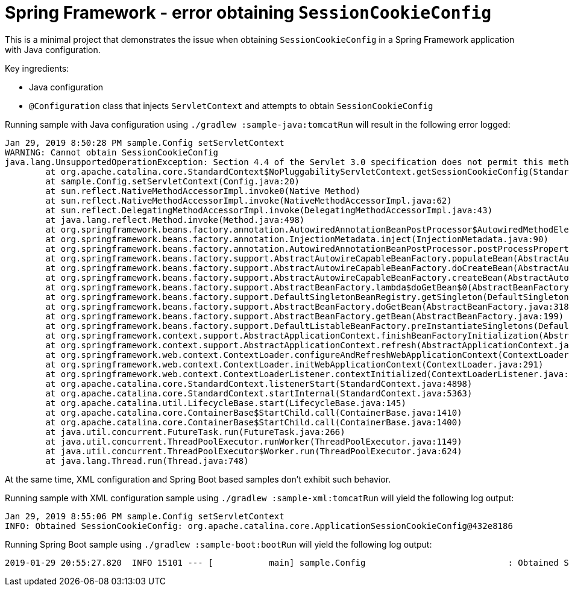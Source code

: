 = Spring Framework - error obtaining `SessionCookieConfig`

This is a minimal project that demonstrates the issue when obtaining `SessionCookieConfig` in a Spring Framework application with Java configuration.

Key ingredients:

* Java configuration
* `@Configuration` class that injects `ServletContext` and attempts to obtain `SessionCookieConfig`

Running sample with Java configuration using `./gradlew :sample-java:tomcatRun` will result in the following error logged:

----
Jan 29, 2019 8:50:28 PM sample.Config setServletContext
WARNING: Cannot obtain SessionCookieConfig
java.lang.UnsupportedOperationException: Section 4.4 of the Servlet 3.0 specification does not permit this method to be called from a ServletContextListener that was not defined in web.xml, a web-fragment.xml file nor annotated with @WebListener
        at org.apache.catalina.core.StandardContext$NoPluggabilityServletContext.getSessionCookieConfig(StandardContext.java:6891)
        at sample.Config.setServletContext(Config.java:20)
        at sun.reflect.NativeMethodAccessorImpl.invoke0(Native Method)
        at sun.reflect.NativeMethodAccessorImpl.invoke(NativeMethodAccessorImpl.java:62)
        at sun.reflect.DelegatingMethodAccessorImpl.invoke(DelegatingMethodAccessorImpl.java:43)
        at java.lang.reflect.Method.invoke(Method.java:498)
        at org.springframework.beans.factory.annotation.AutowiredAnnotationBeanPostProcessor$AutowiredMethodElement.inject(AutowiredAnnotationBeanPostProcessor.java:708)
        at org.springframework.beans.factory.annotation.InjectionMetadata.inject(InjectionMetadata.java:90)
        at org.springframework.beans.factory.annotation.AutowiredAnnotationBeanPostProcessor.postProcessProperties(AutowiredAnnotationBeanPostProcessor.java:374)
        at org.springframework.beans.factory.support.AbstractAutowireCapableBeanFactory.populateBean(AbstractAutowireCapableBeanFactory.java:1378)
        at org.springframework.beans.factory.support.AbstractAutowireCapableBeanFactory.doCreateBean(AbstractAutowireCapableBeanFactory.java:575)
        at org.springframework.beans.factory.support.AbstractAutowireCapableBeanFactory.createBean(AbstractAutowireCapableBeanFactory.java:498)
        at org.springframework.beans.factory.support.AbstractBeanFactory.lambda$doGetBean$0(AbstractBeanFactory.java:320)
        at org.springframework.beans.factory.support.DefaultSingletonBeanRegistry.getSingleton(DefaultSingletonBeanRegistry.java:222)
        at org.springframework.beans.factory.support.AbstractBeanFactory.doGetBean(AbstractBeanFactory.java:318)
        at org.springframework.beans.factory.support.AbstractBeanFactory.getBean(AbstractBeanFactory.java:199)
        at org.springframework.beans.factory.support.DefaultListableBeanFactory.preInstantiateSingletons(DefaultListableBeanFactory.java:846)
        at org.springframework.context.support.AbstractApplicationContext.finishBeanFactoryInitialization(AbstractApplicationContext.java:863)
        at org.springframework.context.support.AbstractApplicationContext.refresh(AbstractApplicationContext.java:546)
        at org.springframework.web.context.ContextLoader.configureAndRefreshWebApplicationContext(ContextLoader.java:400)
        at org.springframework.web.context.ContextLoader.initWebApplicationContext(ContextLoader.java:291)
        at org.springframework.web.context.ContextLoaderListener.contextInitialized(ContextLoaderListener.java:103)
        at org.apache.catalina.core.StandardContext.listenerStart(StandardContext.java:4898)
        at org.apache.catalina.core.StandardContext.startInternal(StandardContext.java:5363)
        at org.apache.catalina.util.LifecycleBase.start(LifecycleBase.java:145)
        at org.apache.catalina.core.ContainerBase$StartChild.call(ContainerBase.java:1410)
        at org.apache.catalina.core.ContainerBase$StartChild.call(ContainerBase.java:1400)
        at java.util.concurrent.FutureTask.run(FutureTask.java:266)
        at java.util.concurrent.ThreadPoolExecutor.runWorker(ThreadPoolExecutor.java:1149)
        at java.util.concurrent.ThreadPoolExecutor$Worker.run(ThreadPoolExecutor.java:624)
        at java.lang.Thread.run(Thread.java:748)
----

At the same time, XML configuration and Spring Boot based samples don't exhibit such behavior.

Running sample with XML configuration sample using `./gradlew :sample-xml:tomcatRun` will yield the following log output:

----
Jan 29, 2019 8:55:06 PM sample.Config setServletContext
INFO: Obtained SessionCookieConfig: org.apache.catalina.core.ApplicationSessionCookieConfig@432e8186
----

Running Spring Boot sample using `./gradlew :sample-boot:bootRun` will yield the following log output:

----
2019-01-29 20:55:27.820  INFO 15101 --- [           main] sample.Config                            : Obtained SessionCookieConfig: org.apache.catalina.core.ApplicationSessionCookieConfig@6865c751
----
